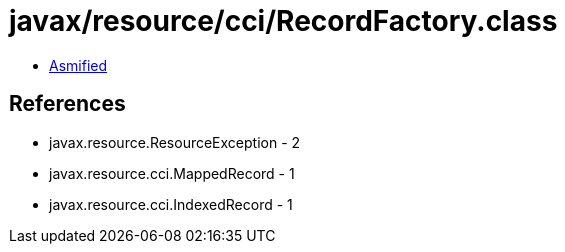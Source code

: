 = javax/resource/cci/RecordFactory.class

 - link:RecordFactory-asmified.java[Asmified]

== References

 - javax.resource.ResourceException - 2
 - javax.resource.cci.MappedRecord - 1
 - javax.resource.cci.IndexedRecord - 1
